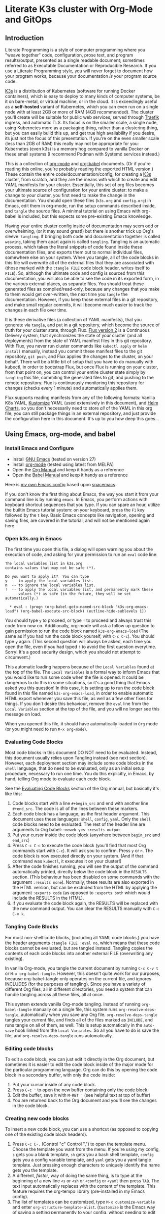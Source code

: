 * Literate K3s cluster with Org-Mode and GitOps
** Introduction
Literate Programming is a style of computer programming where you "weave
together" code, configuration, prose text, and program results/output, presented
as a single readable document; sometimes referred to as Executable Documentation
or Reproducible Research. If you use a Literate Programming style, you will
never forget to document how your program works, because your documentation /is/
your program source code.

[[https://k3s.io/][K3s]] is a distribution of Kubernetes (software for running Docker containers),
which is easy to deploy to many kinds of computer systems, be it on bare-metal,
or virtual machine, or in the cloud. It is exceedingly useful as a *self-hosted*
variant of Kubernetes, which you can even run on a single node with at least 2GB
or more of RAM (4GB recommended). The cluster you'll create will be suitable for
public web services, served through [[https://doc.traefik.io/traefik/][Traefik]] ingress, and automatic TLS. Its
focus is on the smaller scale, a single node, using Kubernetes more as a
packaging thing, rather than a clustering thing, but you can easily build this
up, and get true high availability if you desire, its just not the focus of this
presentation. If you're on the even smaller scale (less than 2GB of RAM) this
really may not be appropriate for you: Kubernetes (even k3s) is a memory hog
compared to vanilla Docker on these small systems (I recommend Podman with
Systemd services instead.)

This is a collection of [[https://orgmode.org][org-mode]] and [[https://orgmode.org/worg/org-contrib/babel/][org-babel]] documents. (Or if you're reading
this online, you're probably reading the exported HTML version.) These contain
the entire code/documentation/config, for creating a [[https://k3s.io/][K3s]] cluster, from scratch,
and they are the means with which to create and edit YAML manifests for your
cluster. Essentially, this set of org files becomes your ultimate source of
configuration for your entire cluster: to make a change to your cluster, you
first need to make the change in the documentation. You should open these files
(=k3s.org= and =config.org=) in Emacs, edit them in org-mode, run the setup
commands described inside, and =tangle= the source files. A minimal tutorial on
using Emacs with org-babel is included, but this expects some pre-existing Emacs
knowledge.

Having your entire cluster config inside of documentation may seem odd or
overwhelming, (or it may sound great!) but there is another trick up Org's
sleeve: =tangling=. If bringing both code and documentation together is called
=weaving=, taking them apart again is called =tangling=. Tangling is an
automatic process, which takes the literal snippets of code found inside these
documentation files, and exports them out to normal individual files, somewhere
else on your system. When you tangle, all of the code blocks in this file will
overwrite all of the external files that they are associated with (those marked
with the =:tangle FILE= code block header, writes itself to =FILE=). So,
although the ultimate code and config is sourced from this documentation, you
will also be able to see the code in its exported form, in the various external
places, as separate files. You should treat these generated files as
compiled/read-only, because any changes that you make to them would get
over-written, the next time you =tangle= the documentation. However, if you keep
those external files in a git repository, and make small regular commits, it
will become much easier to track the changes in each file over time.

It is these derivative files (a collection of YAML manifests), that you generate
via =tangle=, and put in a git repository, which become the source of truth for
your cluster state, through Flux. [[https://github.com/fluxcd/flux2][Flux version 2]] is a Continuous Delivery
system, that synchronizes the state of your cluster (and all deployments) from
the state of YAML manifest files in this git repository. With Flux, you never
run cluster commands like =kubectl apply= or =helm install= manually, instead
you commit these manifest files to the git repository, =git push=, and Flux
applies the changes to the cluster, on your behalf. There will be a little bit
of setup that you have to do manually with kubectl, in order to bootstrap Flux,
but once Flux is running on your cluster, from that point on, you can control
your entire cluster state simply by =tangling= this file, commiting the
generated files to git, and pushing to the remote repository. Flux is
continuously monitoring this repository for changes (checks every 1 minute) and
automatically applies them.

Flux supports reading manifests from any of the following formats: Vanilla K8s
YAML, [[https://kubectl.docs.kubernetes.io/guides/introduction/kustomize/][Kustomize]] YAML (used extensively in this document), and [[https://helm.sh/docs/topics/charts/][Helm Charts]], so
you don't necessarily need to store /all/ of the YAML in this org file, you can
still package things in an external repository, and just provide the
configuration here in this document. It's up to you how deep this goes...

** Using Emacs, org-mode, and babel
*** Install Emacs and Configure
  * Install [[https://www.gnu.org/software/emacs/][GNU Emacs]] (tested on version 27)
  * Install [[https://orgmode.org/][org-mode]] (tested using latest from MELPA)
  * Open the [[https://orgmode.org/manual/][Org Manual]] and keep it handy as a reference
  * Open the [[https://orgmode.org/worg/org-contrib/babel/intro.html][Babel Manual]] and keep it handy as a reference

 Here is [[https://github.com/enigmacurry/emacs][my own Emacs config]] based upon [[https://www.spacemacs.org/][spacemacs]]. 

If you don't know the first thing about Emacs, the way you start it from your
command line is by running =emacs=. In Emacs, you perform actions with keyboard
shortcut sequences that you type. If you can spare an hour, utilize the builtin
Emacs tutorial system: on your keyboard, press the =F1= key followed by the =t=
key. Basic Emacs concepts like navigation, opening and saving files, are covered
in the tutorial, and will not be mentioned again here.

*** Open k3s.org in Emacs
 The first time you open this file, a dialog will open warning you about the
 execution of code, and asking for your permission to run an =eval= code line:

#+begin_example
The local variables list in k3s.org
contains values that may not be safe (*).

Do you want to apply it?  You can type
y  -- to apply the local variables list.
n  -- to ignore the local variables list.
!  -- to apply the local variables list, and permanently mark these
      values (*) as safe (in the future, they will be set automatically.)

  * eval : (progn (org-babel-goto-named-src-block "k3s-org-emacs-load") (org-babel-execute-src-block) (outline-hide-sublevels 1))
#+end_example

 You should type =y= to proceed, or type =!= to proceed and always trust this
 code from now on. Additionally, org-mode will ask a follow up question to gain
 permission to run the code block named =k3s-org-emacs-load= (The same as if you
 had run the code block yourself, with =C-c C-c=). You should type =y= again.
 (This second question will always be asked, each time you open the file, even
 if you had typed =!= to avoid the first question everytime. Sorry! It's a good
 security design, which you should not attempt to circumvent.)

 This automatic loading happens because of the =Local Variables= found at the
 top of the file. The =Local Variables= is a formal way to inform Emacs that you
 would like to run some code when the file is opened. It could be dangerous to
 do this in some situations, so it's a good thing that Emacs asked you this
 question! In this case, it is setting up to run the code block found in this
 file named =k3s-org-emacs-load=, in order to enable automatic HTML export
 whenever you save this file, as well as a few other fixes for things. If you
 don't desire this behaviour, remove the =eval= line from the =Local Variables=
 section at the top of the file, and you will no longer see this message on
 load.

 When you opened this file, it should have automatically loaded in =Org= mode
 (or you might need to run =M-x org-mode=). 

*** Evaluating Code Blocks
 Most code blocks in this document DO NOT need to be evaluated. Instead, this
 document usually relies upon Tangling instead (see next section). However, each
 deployment section may include some code blocks in the =shell= language, that
 do need to be evaluated, only as an initial setup procedure, necessary to run
 one time. You do this explicitly, in Emacs, by hand, telling Org mode to
 evaluate each code block.

 See the [[https://orgmode.org/manual/Evaluating-Code-Blocks.html][Evaluating Code Blocks]] section of the Org manual, but basically it's
 like this:

[[https://ec-share.nyc3.digitaloceanspaces.com/emacs-org-mode-evaluate-code-block.gif]]

  1. Code blocks start with a line =#+begin_src= and end with another line
     =#+end_src=. The code is all of the lines between these markers.
  2. Each code block has a language, as the first header argument. This document
     uses these languages: =shell=, =config=, =yaml=. Only the =shell= code
     blocks need to be evaluated. The rest of the header line are arguments to
     Org babel: =:noweb yes :results output=
  3. Put your cursor inside the code block (anywhere between =begin_src= and
     =end_src=)
  4. Press =C-c C-c= to execute the code block (you'll find that most Org
     commands start with =C-c=). It will ask you to confirm. Press =y= or =n=.
     The code block is now executed directly on your system. (And if that
     command was =kubectl=, it executes it on your cluster!)
  5. After the code finishes running, you will see the output of the command
     automatically printed, directly below the code block in the =RESULTS=
     section. (This behaviour has been disabled on some commands with the
     argument =:results none=). Normally, these results are also exported in the
     HTML version, but can be excluded from the HTML by applying the argument
     =:exports code= (as opposed to =:exports both= which would include the
     RESULTS in the HTML).
  6. If you evaluate the code block again, the RESULTS will be replaced with the
     new command output. You can clear the RESULTS manually with =C-c C-v k=.
     
*** Tangling Code Blocks
For most non-shell code blocks, (including all YAML code blocks,) you have the
header arguments =:tangle FILE :eval no=, which means that these code blocks
cannot be evaluated, but are tangled instead. Tangling copies the contents of
each code blocks into another external FILE (overwriting any existing).

In vanilla Org-mode, you tangle the current document by running =C-c C-v t= or
=M-x org-babel-tangle=. However, this doesn't quite work for our purposes,
because org-babel-tangle only operates on the current file, and ignores INCLUDES
(for the purposes of tangling). Since you have a variety of different Org files,
all in different directories, you need a system that can handle tangling across
all these files, all at once.

This system extends vanilla Org-mode tangling. Instead of running
=org-babel-tangle= manually on a single file, this system runs
=org-resolve-deps-tangle=, automatically when you save any Org file.
=org-resolve-deps-tangle= tangles your current file, and finds all of the files
marked as =INCLUDE=, and runs tangle on all of them, as well. This is setup
automatically in the =auto-save= hook linked from the =Local Variables=. So all
you have to do is save the file, and =org-resolve-deps-tangle= runs
automatically.

*** Editing code blocks
 To edit a code block, you can just edit it directly in the Org document, but
 sometimes it is easier to edit the code block inside of the major mode for the
 particular programming language. Org can do this by opening the code block in a
 secondary buffer, with only the code inside:

  1. Put your cursor inside of any code block.
  2. Press =C-c '= to open the new buffer containing only the code block.
  3. Edit the buffer, save it with =M-RET '= (see helpful text at top of buffer)
  4. You are returned back to the Org document and you'll see the changes in the
     code block.

*** Creating new code blocks
 To insert a new code block, you can use a shortcut (as opposed to copying one of
 the existing code block headers).

  1. Press =C-c C-,= (Control "c" Control ",") to open the template menu. Choose
     the template you want from the menu. If you're using my config, =s= gets
     you a blank template, =sh= gets you a bash shell template, =config= gets
     you a config variable template, and =yaml= gets you a yaml tangle template.
     Just pressing enough characters to uniquely identify the name gets you the
     template.
  2. A different, /faster/, way of doing the same thing, is to type at the
     beginning of a new line =<s= or =<sh= or =<config= or =<yaml= then press
     =TAB=. The text input automatically replaces with the content of the
     template. This feature requires the org-tempo library (pre-installed in my
     Emacs config).
  3. The list of templates can be customized, type =M-x customize-variable= and
     enter =org-structure-template-alist=. (=Customize= is the Emacs way of
     saving a setting permanently to your config, without needing to edit the
     lisp configuration file yourself.) 

** Export to HTML
Org-mode can export to HTML for easier viewing on the web. The exported version
removes all NoWeb references and prints the actual literal values of things.
This is a great way to view your current cluster config in an online readable
form.

In org-mode, you can export the current document as a single HTML page, with the
builtin org-mode exporter: type =C-c C-e h-h= or run =M-x
org-html-export-to-html=. However, in this file, it is setup automatically to
export HTML whenever the file is saved, see =Local Variables=.

Normally, org-mode runs all of the code blocks in the file, every single time
you export. This is undesirable in this case, as the setup code only needs to
run one time. So, in this document, all of the code blocks have set =:eval
never-export= which means that these code blocks are never evaluated (run) when
exporting. Indeed, when you export to HTML, you should not see any confirmation
dialog when exporting, as no code is being run at that time. In order to run a
code block, you must do so explicitly, with your cursor inside the block, and
then type =C-c C-c=.

If you would like to live reload the browser page, on save, you can use the
Python based [[https://pypi.org/project/livereload/][livereload server]]. First install it eg: =pip install livereload=,
then run =livereload -w3 -o0= in the same directory as the exported file, it
should open your web browser automatically to =http://127.0.0.1:35729/=. You
should now automatically see the changes reload on save. The argument =-w3=
waits three seconds before reloading the browser on save, which makes reloading
a bit more reliable.

** Workstation tools
To operate kubernetes, you need to install lots of different command line tools
on your workstation (NOT on the cluster nodes). Here's a list of several, many
of them are optional.

*** kubectl
=kubectl= is the main tool to access the Kubernetes API from the command line.
You can use it to apply manifest files (YAML containing deployment
configurations) to your cluster. This is mostly a manual tool, and useful during
bootstrap of the cluster, but really once you get Flux installed, you won't need
it for that purpose anymore. =kubectl= is still an indispensible tool for the
purposes of retrieving logs and getting the system status.

See the [[https://kubernetes.io/docs/tasks/tools/install-kubectl/#install-using-native-package-management][kubectl install guide]].

*** kubeseal
=kubeseal= is the command line tool for [[https://github.com/bitnami-labs/sealed-secrets#sealed-secrets-for-kubernetes][bitnami-labs/sealed-secrets]], which is a
system for storing encrypted secrets in public(ish) git repositories, which only
your cluster can decrypt and read. Using sealed secrets will let you fully
document your cluster, inside of a single git repository, while not leaking any
private details to third parties.

See the [[https://github.com/bitnami-labs/sealed-secrets/releases][kubeseal install guide]], note that you only need to install the "Client
side" part for now.

*** flux
=flux= is the command line tool for interacting with the Flux2 system. 

See the [[https://github.com/fluxcd/flux2/tree/main/install][flux cli install guide]].

*** k3sup (optional)
=k3sup= is a tool to bootstrap creating a k3s cluster on a remote server, and
automatically create the config file on your workstation with the authentication
token.

See the [[https://github.com/alexellis/k3sup#download-k3sup-tldr][k3sup install guide]].

*** CDK8s (optional)
=CDK8s= is a tool to programmatically generate kubernetes manifests from Python,
Typescript, or Java code.

See the [[https://cdk8s.io/docs/latest/getting-started/][CDK8s install guide]]

*** OpenFaaS (optional)
=OpenFaaS CLI= lets you interact with OpenFaaS installed on your cluster, to
create your own "serverless" functions.

See the [[https://docs.openfaas.com/cli/install/][OpenFaaS CLI install guide]]

** Create a cluster
The easiest way of creating a k3s cluster is with [[https://github.com/alexellis/k3sup][k3sup]]:

 * Provision a Linux node with root (or sudo) and SSH access (The distribution
   doesn't really matter, Debian, Ubuntu, Fedora, Arch, Linux Whatever. I'm
   testing with Debian 10. This could be a Virtual Machine, another local
   computer, or a VPS cloud instance anywhere. Just stick with the AMD64
   platform, it'll be a LOT easier.)
 * Setup your DNS for the new node. You need to create type =A= records pointing
   to =CLUSTER= and =*.CLUSTER= (eg. =k3s.example.com= and =*.k3s.example.com=
   pointing to the public IP address of your node.)
 * Setup SSH key based authentication from your workstation to the new node, run
   =ssh-copy-id root@<<CLUSTER>>=. You should turn off password authentication,
   in =/etc/ssh/sshd_config=: set =PasswordAuthentication no=, then restart by
   running =systemctl restart sshd=.
 * Login to the node and install =curl= (if its not installed already in your OS
   image; it is a requirement of =k3sup=.)
On Debian: =apt-get update && apt-get install -y curl=
 * [[https://github.com/alexellis/k3sup#download-k3sup-tldr][Download and install k3sup]] on your local workstation.
 * Run k3sup to create the cluster:

#+begin_src shell :noweb yes :eval never-export :exports code :results none
set -e
mkdir -p ${HOME}/.kube
k3sup install --host <<CLUSTER>> --user <<CLUSTER_SSH_USER>> \
  --local-path <<KUBE_CONFIG>> --k3s-extra-args '--disable traefik'
#+end_src

 * Wait a minute or two for the cluster to come up.
 * Now test to see if you can connect and output node status:

#+begin_src shell :noweb yes :eval never-export :exports both
echo kubectl --kubeconfig=<<KUBE_CONFIG>> get nodes
#+end_src

** Getting Started

Clone [[https://github.com/EnigmaCurry/literate-k3s][this repository]] to your system:

#+begin_src shell :noweb yes :eval never-export :exports code
git clone https://github.com/EnigmaCurry/literate-k3s.git \
          ${HOME}/git/literate-k3s -o EnigmaCurry
#+end_src

(This sets the upstream remote name to =EnigmaCurry=. You'll use the default
=origin= remote later, for your own self-hosted gitea repository.)

Open =${HOME}/git/literate-k3s/clusters/k3s.example.com/k3s.example.com.org=
inside of Emacs. This is the Example site included with this repository. You can
copy the =k3s.example.com= directory, as a template, and name it the name of
your new cluster.

Before you open any other file, you should always open your main cluster file
(=k3s.example.com.org=) /first/, as it sets up some config when Emacs loads the
file. (See =Local Variables=).

 * Find the [[Core Config][Core Config]] section.
 * You should review all of the core config code blocks, and edit them
   appropriately for your environment, especially =CLUSTER=, and save the file.
   (Saving automatically loads the code blocks into the Library of Babel (=M-x
   org-babel-lob-ingest=), so you can reference these blocks by name, even in
   other files.)
 * Do the same for all the other config blocks in each of the sections, starting
   with Traefik, Gitea, and Flux.

Open =${HOME}/git/literate-k3s/lib/traefik.org=

 * Edit =TRAEFIK_ACME_EMAIL=, =TRAEFIK_WHOAMI_DOMAIN=, and any other variables
   according to your needs, save the file.
 * Follow the other steps as outlined: Tangle and Deploy Traefik, and test the
   =whoami= service.

Follow these general procedures going forward:

 1. For each new namespace, you create a new directory in =src/= and a new Org
    file that you =#+INCLUDE= inside =k3s.org=.
 2. In the new org file, make config code blocks for any variables needed, use
    [[https://orgmode.org/manual/Noweb-Reference-Syntax.html#Noweb-Reference-Syntax][NoWeb]] syntax to reference them: =<<variable_name>>=.
 3. Write and run any code blocks that perform initial setup.
 4. Create YAML code blocks and =tangle= them with =C-c C-v t=. If an Org
    sub-tree heading is marked with =COMMENT=, it is disabled, and no blocks
    under this heading will be tangled, and it will also not appear in the HTML
    export. You can toggle a sub-tree =COMMENT= by pressing =C-c ;=.
 5. Commit changed files to git and push to the remote repository.

Open =${HOME}/git/literate-k3s/gitea.org=, edit the variables, follow the
deployment steps, tangle the file.

Open =${HOME}/git/literate-k3s/flux.org=, edit the variables, follow the
deployment steps, tangle the file.

If you already have a cluster, the generated YAML files written to the =src=
directory can now be applied to your cluster. But if you don't yet have a
cluster, read on.
